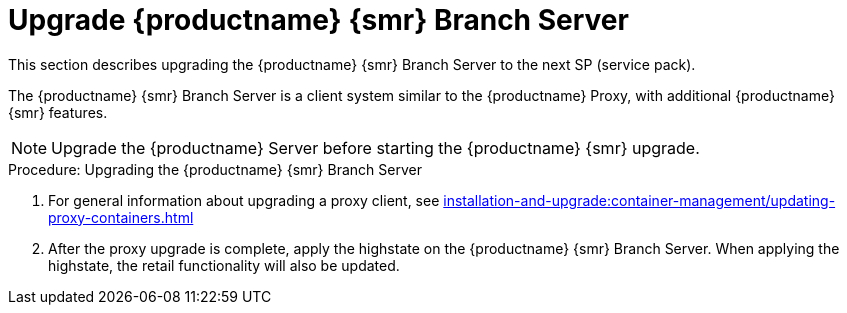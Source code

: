[[retail-upgrade-branchserver]]
= Upgrade {productname} {smr} Branch Server

This section describes upgrading the {productname} {smr} Branch Server to the next SP (service pack).

The {productname} {smr} Branch Server is a client system similar to the {productname} Proxy, with additional {productname} {smr} features.

[NOTE]
====
Upgrade the {productname} Server before starting the {productname} {smr} upgrade.
====



.Procedure: Upgrading the {productname} {smr} Branch Server
. For general information about upgrading a proxy client, see xref:installation-and-upgrade:container-management/updating-proxy-containers.adoc[]
. After the proxy upgrade is complete, apply the highstate on the {productname} {smr} Branch Server.
  When applying the highstate, the retail functionality will also be updated.
